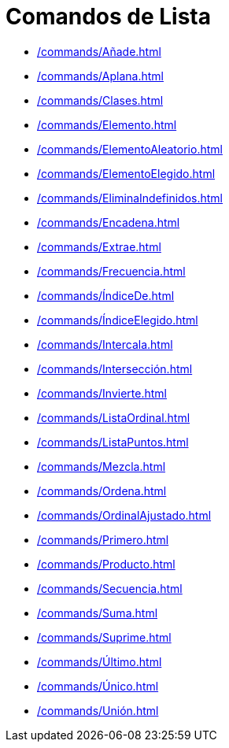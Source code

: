 = Comandos de Lista
:page-en: commands/List_Commands
ifdef::env-github[:imagesdir: /es/modules/ROOT/assets/images]

* xref:/commands/Añade.adoc[]
* xref:/commands/Aplana.adoc[]
* xref:/commands/Clases.adoc[]
* xref:/commands/Elemento.adoc[]
* xref:/commands/ElementoAleatorio.adoc[]
* xref:/commands/ElementoElegido.adoc[]
* xref:/commands/EliminaIndefinidos.adoc[]
* xref:/commands/Encadena.adoc[]
* xref:/commands/Extrae.adoc[]
* xref:/commands/Frecuencia.adoc[]
* xref:/commands/ÍndiceDe.adoc[]
* xref:/commands/ÍndiceElegido.adoc[]
* xref:/commands/Intercala.adoc[]
* xref:/commands/Intersección.adoc[]
* xref:/commands/Invierte.adoc[]
* xref:/commands/ListaOrdinal.adoc[]
* xref:/commands/ListaPuntos.adoc[]
* xref:/commands/Mezcla.adoc[]
* xref:/commands/Ordena.adoc[]
* xref:/commands/OrdinalAjustado.adoc[]
* xref:/commands/Primero.adoc[]
* xref:/commands/Producto.adoc[]
* xref:/commands/Secuencia.adoc[]
* xref:/commands/Suma.adoc[]
* xref:/commands/Suprime.adoc[]
* xref:/commands/Último.adoc[]
* xref:/commands/Único.adoc[]
* xref:/commands/Unión.adoc[]
